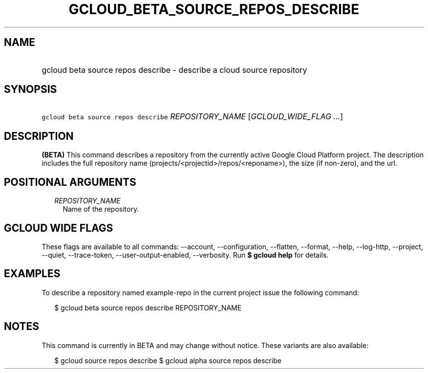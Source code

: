 
.TH "GCLOUD_BETA_SOURCE_REPOS_DESCRIBE" 1



.SH "NAME"
.HP
gcloud beta source repos describe \- describe a cloud source repository



.SH "SYNOPSIS"
.HP
\f5gcloud beta source repos describe\fR \fIREPOSITORY_NAME\fR [\fIGCLOUD_WIDE_FLAG\ ...\fR]



.SH "DESCRIPTION"

\fB(BETA)\fR This command describes a repository from the currently active
Google Cloud Platform project. The description includes the full repository name
(projects/<projectid>/repos/<reponame>), the size (if non\-zero), and the url.



.SH "POSITIONAL ARGUMENTS"

.RS 2m
.TP 2m
\fIREPOSITORY_NAME\fR
Name of the repository.


.RE
.sp

.SH "GCLOUD WIDE FLAGS"

These flags are available to all commands: \-\-account, \-\-configuration,
\-\-flatten, \-\-format, \-\-help, \-\-log\-http, \-\-project, \-\-quiet,
\-\-trace\-token, \-\-user\-output\-enabled, \-\-verbosity. Run \fB$ gcloud
help\fR for details.



.SH "EXAMPLES"

To describe a repository named example\-repo in the current project issue the
following command:

.RS 2m
$ gcloud beta source repos describe REPOSITORY_NAME
.RE



.SH "NOTES"

This command is currently in BETA and may change without notice. These variants
are also available:

.RS 2m
$ gcloud source repos describe
$ gcloud alpha source repos describe
.RE

